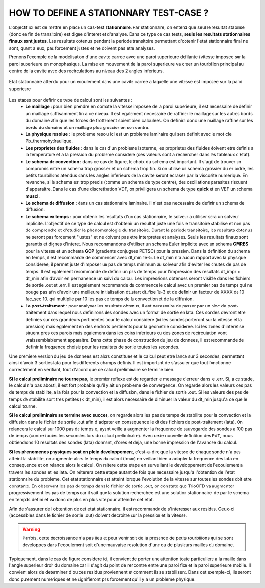 .. raw:: html

    <style> .blue {color:blue} </style>

.. role:: blue

.. raw:: html

    <style> .red {color:red} </style>

.. role:: red

HOW TO DEFINE A STATIONNARY TEST-CASE ?
==========================================

L'objectif ici est de mettre en place un cas-test **stationnaire**. Par stationnaire, on entend que seul le resultat stabilise
(donc en fin de transitoire) est digne d'interet et d'analyse. Dans ce type de cas tests, **seuls les resultats stationnaires
finaux sont justes**. Les resultats obtenus pendant la periode transitoire permettant d'obtenir l'etat stationnaire final ne sont, quant a eux,
pas forcement justes et ne doivent pas etre analyses.

Prenons l'exemple de la modelisation d'une cavite carree avec une paroi superieure defilante (vitesse imposee sur la paroi
superieure en monophasique. La mise en mouvement de la paroi superieure va creer un tourbillon principal au centre de la
cavite avec des recirculations au niveau des 2 angles inferieurs.

.. _ma_figure_HowToDefStatCase_f1:

.. figure:: pictures/HowToDefStatCase_f1.png
   :height: 300
   :width: 1000
   :scale: 100
   :align: center
   
   Etat stationnaire attendu pour un ecoulement dans une cavite carree a laquelle une vitesse est imposee sur la paroi superieure

Les etapes pour definir ce type de calcul sont les suivantes :
 * **Le maillage** : pour bien prendre en compte la vitesse imposee de la paroi superieure, il est necessaire de definir un maillage suffisamment fin a ce niveau. Il est egalement necessaire de raffiner le maillage sur les autres bords du domaine afin que les forces de frottement soient bien calculees. On definira donc une maillage raffine sur les bords du domaine et un maillage plus grossier en son centre.
 * **La physique resolue** : le probleme resolu ici est un probleme laminaire qui sera definit avec le mot cle :blue:`Pb_thermohydraulique`.
 * **Les proprietes des fluides** : dans le cas d'un probleme isoterme, les proprietes des fluides doivent etre definis a la temperature et a la pression du probleme considere (ces valeurs sont a rechercher dans les tableaux d'Etat).
 * **Le schema de convection** : dans ce cas de figure, le choix du schema est important. Il s'agit de trouver un compromis entre un schema trop grossier et un schema trop fin. Si on utilise un schema grossier du er ordre, les petits tourbillons atendus dans les angles inferieurs de la cavite seront ecrases par la viscosite numerique. En revanche, si le schema est trop precis (comme un schema de type centre), des oscillations parasites risquent d'apparaitre. Dans le cas d'une discretisation VDF, on priviligera un schema de type **quick** et en VEF un schema **muscl**.
 * **Le schema de diffusion** : dans un cas stationnaire laminaire, il n'est pas necessaire de definir un schema de diffusion.
 * **Le schema en temps** : pour obtenir les resultats d'un cas stationnaire, le solveur a utiliser sera un solveur implicite. L'objectif de ce type de calcul est d'obtenir un resultat juste une fois le transitoire stabilise et non pas de comprendre et d'etudier la phenomenologie du transitoire. Durant la periode transitoire, les resultats obtenus ne seront pas forcement "justes" et ne doivent pas etre interpretes et analyses. Seuls les resultats finaux sont garantis et dignes d'interet. Nous recommandons d'utiliser un schema Euler implicite avec un schema **GMRES** pour la vitesse et un schema **GCP** (gradients conjugues PETSC) pour la pression. Dans la definition du schema en temps, il est recommande de commencer avec  :blue:`dt_min 1e-5`. Le dt_min n'a aucun rapport avec la physique consideree, il permet juste d'imposer un pas de temps minimum au solveur afin d'eviter les chutes de pas de temps. Il est egalement recommande de definir un pas de temps pour l'impression des resultats :blue:`dt_impr = dt_min` afin d'avoir en permanence un suivi du calcul. Les impressions obtenues seront visible dans les fichiers de sortie :red:`.out` et :red:`.err`. Il est egalement recommande de commence le calcul avec un premier pas de temps qui ne bouge pas afin d'avoir une meilleure initialisation :blue:`dt_start dt_fixe 1e-3` et de definir un facteur de XXXX de 10 :blue:`fac_sec 10.` qui multiplie par 10 les pas de temps de la convection et de la diffusion.
 * **Le post-traitement** : pour analyser les resultats obtenus, il est necessaire de passer par un bloc de post-traitement dans lequel nous definirons des sondes avec un format de sortie en lata. Ces sondes devront etre definies sur des grandeurs pertinentes pour le calcul considere (ici les sondes porteront sur la vitesse et la pression) mais egalement en des endroits pertinents pour la geometrie consideree. Ici les zones d'interet se situent pres des parois mais egalement dans les coins inferieurs ou des zones de recirculation vont vraissemblablement apparaitre. Dans cette phase de construction du jeu de donnees, il est recommande de definir la frequence choisie pour les resultats de sortie toutes les secondes.

Une premiere version du jeu de donnees est alors constituee et le calcul peut etre lance sur 3
secondes, permettant ainsi d'avoir 3 sorties lata pour les differents champs definis. Il est
important de s'assurer que tout fonctionne correctement en verifiant, tout d'abord que ce calcul
preliminaire se termine bien.

**Si le calcul preliminaire ne tourne pas**, le premier reflexe est de regarder le message d'erreur dans le
:red:`.err`. Si, a ce stade, le calcul n'a pas abouti, il est fort probable qu'il y ait un
probleme de convergence. On regarde alors les valeurs des pas de temps de stabilite, a la fois
pour la convection et la diffusion, dans le fichier de sortie :red:`.out`. Si les valeurs des
pas de temps de stabilite sont tres petites (< dt_min), il est alors necessaire de diminuer la
valeur du dt_min jusqu'a ce que le calcul tourne.

**Si le calcul preliminaire se termine avec succes**, on regarde alors les pas de temps de stabilite pour la
convection et la diffusion dans le fichier de sortie :red:`.out` afin d'adpater en consequence
le dt des fichiers de post-traitement (lata). On relancera le calcul sur 1000 pas de temps e,
ayant veille a augmenter la frequence de sauvegarde des sondes a 100 pas de temps (contre toutes
les secondes lors du calcul preliminaire). Avec cette nouvelle definition des PdT, nous
obtiendrons 10 resultats des sondes (lata) donnant, d'ores et deja, une bonne impression de
l'avancee du calcul.

**Si les phenomenes physiques sont en plein developpement**, c'est-a-dire que la vitesse de
chaque sonde n'a pas atteint la stabilite, on augmente alors le temps du calcul (tmax) en
veillant bien a adapter la frequence des lata en consequence et on relance alors le calcul. On
reitere cette etape en surveillant le developpement de l'ecoulement a travers les sondes et les
lata. On reiterera cette etape autant de fois que necessaire jusqu'a l'obtention de l'etat
stationnaire du probleme. Cet etat stationnaire est atteint lorsque l'evolution de la vitesse
sur toutes les sondes doit etre constante. En observant les pas de temps dans le fichier de
sortie :red:`.out`, on constate que TrioCFD va augmenter progressivement les pas de temps car il
sait que la solution recherchee est une solution stationnaire, de par le schema en tempds defini
et va donc de plus en plus vite pour atteindre cet etat.

Afin de s'assurer de l'obtention de cet etat stationnaire, il est recommande de s'interesser aux residus. Ceux-ci (accessibles dans le fichier de sortie :red:`.out`) doivent decroitre sur la pression et la vitesse.

.. warning::
   Parfois, cette decroissance n'a pas lieu et peut venir soit de la presence de petits tourbillons qui se sont developpes dans l'ecoulement soit d'une mauvaise resolution d'une ou de plusieurs mailles du domaine.
  
Typiquement, dans le cas de figure considere ici, il convient de porter une attention toute particuliere a la maille dans l'angle superieur
droit du domaine car il s'agit du point de rencontre entre une paroi fixe et la paroi superieure mobile. Il convient alors de determiner d'ou ces residus proviennent et comment ils se stabilisent. Dans cet exemple-ci, ils seront donc purement numeriques et ne signifieront pas forcement qu'il y a un probleme physique.
